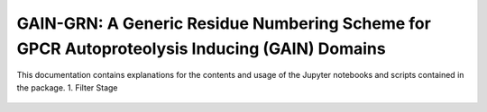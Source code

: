 GAIN-GRN: A Generic Residue Numbering Scheme for GPCR Autoproteolysis Inducing (GAIN) Domains
===================================================================================

This documentation contains explanations for the contents and usage of the Jupyter notebooks and scripts contained in the package.
|JLogo| \1. Filter Stage






 .. |JLogo| image::
    https://github.com/FloSeu/GAIN-GRN/blob/main/figures/jlogo.png

 .. |Python| image::
    https://github.com/FloSeu/GAIN-GRN/blob/main/figures/python39.svg

 .. |Jupyter| image::
    https://github.com/FloSeu/GAIN-GRN/blob/main/figures/jupyterlab.svg

 .. |License| image::
    https://github.com/FloSeu/GAIN-GRN/blob/main/figures/gpl3.svg
    :target: https://github.com/FloSeu/GAIN-GRN/LICENSE.txt
 
 .. |DOI| image::
    https://img.shields.io/badge/DOI-10.21203%2Frs.3.rs--4761600%2Fv1-blue
    :target: https://doi.org/10.21203/rs.3.rs-4761600/v1